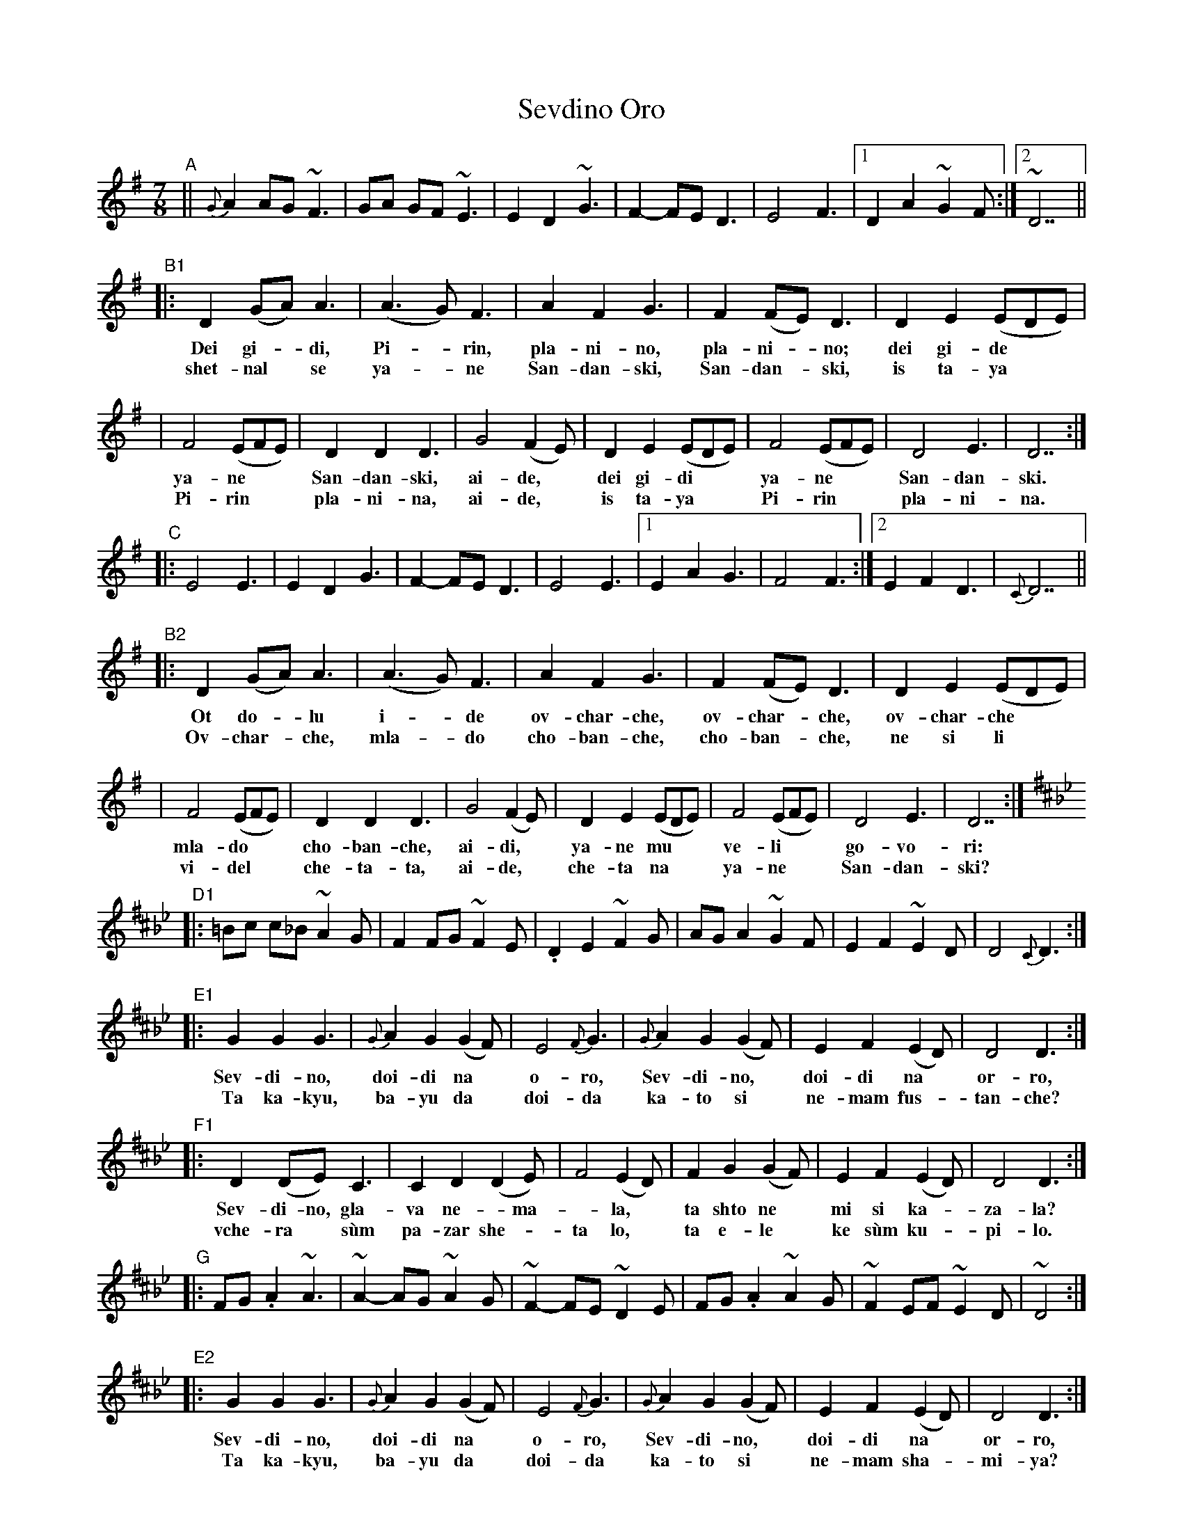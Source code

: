 X: 1
T: Sevdino Oro
S: Presented by Iliana Bozhanova and Ljuben Dossev 1999
Z: John Chambers <jc@trillian.mit.edu>
M: 7/8
K: Dmix
"A"\
|| {G}A2 AG ~F3 | GA GF ~E3 | E2 D2 ~G3 | F2- FE D3 | E4 F3 |1 D2 A2 ~G2F :|2 ~D7 ||
"B1"\
|: D2 (GA) A3 | (A3G) F3 | A2 F2 G3 | F2 (FE) D3 | D2 E2 (EDE) |
w: Dei gi-*di, Pi-*rin, pla-ni-no, pla-ni-*no; dei gi-de**
w: shet-nal* se ya-*ne San-dan-ski, San-dan-*ski, is ta-ya**
| F4 (EFE) | D2 D2 D3 | G4 (F2E) | D2 E2 (EDE) | F4 (EFE) | D4 E3 | D7 :|
w: ya-ne** San-dan-ski, ai-de,* dei gi-di** ya-ne** San-dan-ski.
w: Pi-rin** pla-ni-na, ai-de,* is ta-ya** Pi-rin** pla-ni-na.
"C"\
|: E4 E3 | E2 D2 G3 | F2- FE D3 | E4 E3 |1 E2 A2 G3 | F4 F3 :|2 E2 F2 D3 | {C}D7 ||
"B2"\
|: D2 (GA) A3 | (A3G) F3 | A2 F2 G3 | F2 (FE) D3 | D2 E2 (EDE) |
w: Ot do-*lu i-*de ov-char-che, ov-char-*che, ov-char-che**
w: Ov-char-*che, mla-*do cho-ban-che, cho-ban-*che, ne si li**
| F4 (EFE) | D2 D2 D3 | G4 (F2E) | D2 E2 (EDE) | F4 (EFE) | D4 E3 | D7 :|
w: mla-do** cho-ban-che, ai-di,* ya-ne mu** ve-li** go-vo-ri:
w: vi-del** che-ta-ta, ai-de,* che-ta na** ya-ne** San-dan-ski?
K:D^f_B_e
"D1"\
|: =Bc c_B ~A2G | F2 FG ~F2E | .D2 E2 ~F2G | AG A2 ~G2F | E2 F2 ~E2D | D4 {C}D3 :|
"E1"\
|: G2 G2 G3 | {G}A2 G2 (G2F) | E4 {F}G3 | {G}A2 G2 (G2F) | E2 F2 (E2D) | D4 D3 :|
w: Sev-di-no, doi-di na* o-ro, Sev-di-no,* doi-di na* or-ro,
w: Ta ka-kyu, ba-yu da* doi-da ka-to si* ne-mam fus-*tan-che?
"F1"\
|: D2 (DE) C3 | C2 D2 (D2E) | F4 (E2D) | F2 G2 (G2F) | E2 F2 (E2D) | D4 D3 :|
w: Sev-di-no, gla-va ne-*ma-*la,* ta shto ne* mi si ka-*za-la?
w: vche-ra* s\`um pa-zar she-* ta lo,* ta e-le* ke s\`um ku-*pi-lo.
"G"
|: FG .A2 ~A3 | ~A2- AG ~A2G | ~F2- FE ~D2E | FG .A2 ~A2G | ~F2 EF ~E2D | ~D4 :|
"E2"\
|: G2 G2 G3 | {G}A2 G2 (G2F) | E4 {F}G3 | {G}A2 G2 (G2F) | E2 F2 (E2D) | D4 D3 :|
w: Sev-di-no, doi-di na* o-ro, Sev-di-no,* doi-di na* or-ro,
w: Ta ka-kyu, ba-yu da* doi-da ka-to si* ne-mam sha-*mi-ya?
"F2"\
|: D2 (DE) C3 | C2 D2 (D2E) | F4 (E2D) | F2 G2 (G2F) | E2 F2 (E2D) | D4 D3 :|
w: Sev-di-no, gla-va ne-*ma-*la,* ta shto ne* mi si ka-*za-la?
w: vche-ra* s\`um pa-zar she-* ta lo,* ta e-le* ke s\`um ku-*pi-lo.
"D2"\
|: =Bc c_B ~A2G | F2 FG ~F2E | .D2 E2 ~F2G | AG A2 ~G2F | E2 F2 ~E2D | D4 {C}D3 :|
